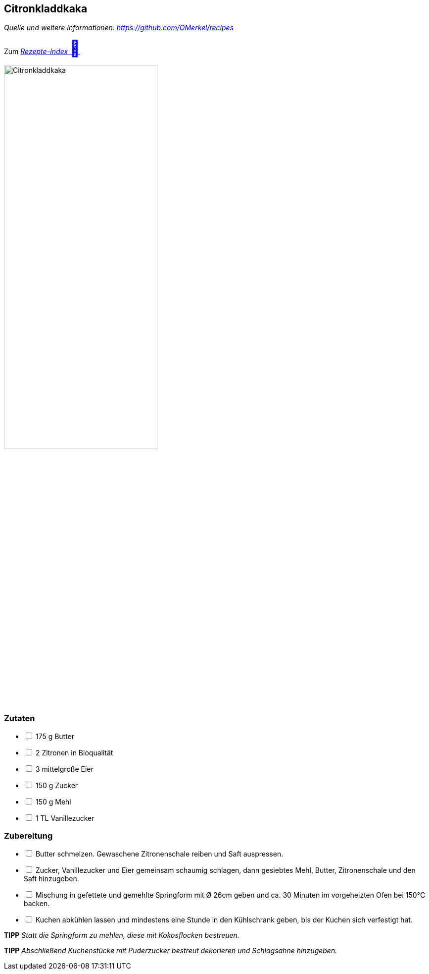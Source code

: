 ## Citronkladdkaka
__Quelle und weitere Informationen: https://github.com/OMerkel/recipes __

Zum https://omerkel.github.io/recipes/[__Rezepte-Index__ pass:[<font size="+3">&#x1F372;</font>]]

image:../../img/citronkladdkaka.jpg[alt="Citronkladdkaka",width=60%]

### Zutaten

[%interactive]
* [ ] 175 g Butter
* [ ] 2 Zitronen in Bioqualität
* [ ] 3 mittelgroße Eier
* [ ] 150 g Zucker
* [ ] 150 g Mehl
* [ ] 1 TL Vanillezucker

### Zubereitung

[%interactive]
* [ ] Butter schmelzen. Gewaschene Zitronenschale reiben und Saft auspressen.
* [ ] Zucker, Vanillezucker und Eier gemeinsam schaumig schlagen, dann gesiebtes Mehl, Butter, Zitronenschale und den Saft hinzugeben.
* [ ] Mischung in gefettete und gemehlte Springform mit Ø 26cm geben und ca. 30 Minuten im vorgeheizten Ofen bei 150°C backen.
* [ ] Kuchen abkühlen lassen und mindestens eine Stunde in den Kühlschrank geben, bis der Kuchen sich verfestigt hat.

====
*TIPP* _Statt die Springform zu mehlen, diese mit Kokosflocken bestreuen._
====

====
*TIPP* _Abschließend Kuchenstücke mit Puderzucker bestreut dekorieren und Schlagsahne hinzugeben._
====

